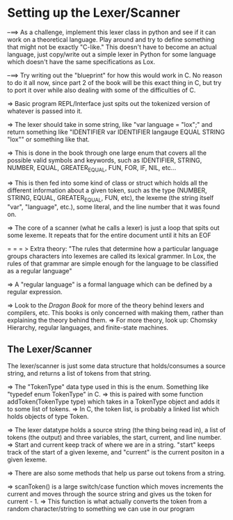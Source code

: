 * Setting up the Lexer/Scanner

--==> As a challenge, implement this lexer class in python and see if it can work on a
      theoretical language.  Play around and try to define something that might not
      be exactly "C-like." This doesn't have to become an actual language, just
      copy/write out a simple lexer in Python for some language which doesn't have
      the same specifications as Lox.

--==> Try writing out the "blueprint" for how this would work in C.  No reason to do it
      all now, since part 2 of the book will be this exact thing in C, but try to port it
      over while also dealing with some of the difficulties of C.


=> Basic program REPL/Interface just spits out the tokenized version of whatever is
   passed into it.

=> The lexer should take in some string, like "var language = "lox";" and return something
   like "IDENTIFIER var IDENTIFIER langauge EQUAL STRING "lox"" or something like that.

=> This is done in the book through one large enum that covers all the possible valid symbols and
   keywords, such as IDENTIFIER, STRING, NUMBER, EQUAL, GREATER_EQUAL, FUN, FOR, IF, NIL, etc...

=> This is then fed into some kind of class or struct which holds all the different information
   about a given token, such as the type (NUMBER, STRING, EQUAL, GREATER_EQUAL, FUN, etc), the
   lexeme (the string itself "var", "language", etc.), some literal, and the line number that
   it was found on.

=> The core of a scanner (what he calls a lexer) is just a loop that spits out some lexeme.
   It repeats that for the entire document until it hits an EOF

= = = > Extra theory: "The rules that determine how a particular language groups characters into
        lexemes are called its lexical grammer.  In Lox, the rules of that grammar are simple
        enough for the language to be classified as a regular language"

        => A "regular language" is a formal language which can be defined by a regular expression.

        => Look to the /Dragon Book/ for more of the theory behind lexers and compilers, etc. This
        books is only concerned with making them, rather than explaining the theory behind them.
          => For more theory, look up: Chomsky Hierarchy, regular languages, and finite-state machines.

** The Lexer/Scanner
The lexer/scanner is just some data structure that holds/consumes a source string, and returns
a list of tokens from that string.

=> The "TokenType" data type used in this is the enum.  Something like "typedef enum TokenType" in C.
   => this is paired with some function addToken(TokenType type) which takes in a TokenType object and
   adds it to some list of tokens.
   => In C, the token list, is probably a linked list which holds objects of type Token.


=> The lexer datatype holds a source string (the thing being read in), a list of tokens (the output)
   and three variables, the start, current, and line number.
   => Start and current keep track of where we are in a string.  "start" keeps track of the start of
   a given lexeme, and "current" is the current positon in a given lexeme.


=> There are also some methods that help us parse out tokens from a string.

=> scanToken() is a large switch/case function which moves increments the current and moves through
   the source string and gives us the token for current - 1.
   => This function is what actually converts the token from a random character/string to something
   we can use in our program
